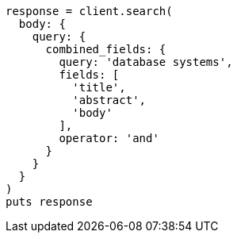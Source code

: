 [source, ruby]
----
response = client.search(
  body: {
    query: {
      combined_fields: {
        query: 'database systems',
        fields: [
          'title',
          'abstract',
          'body'
        ],
        operator: 'and'
      }
    }
  }
)
puts response
----
